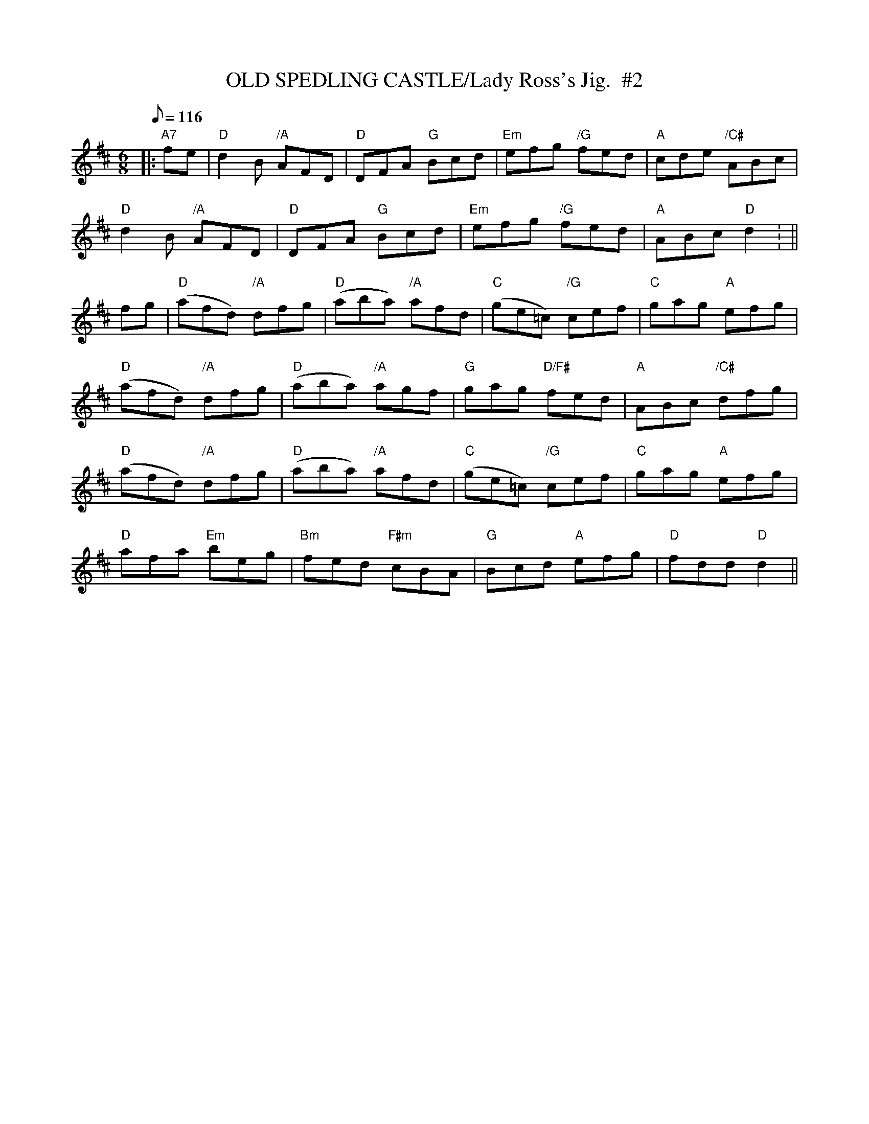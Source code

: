 X:21
T:OLD SPEDLING CASTLE/Lady Ross's Jig.  #2
M:6/8
L:1/8
Q:116
R:JIG
K:D
|:"A7" fe |  "D" d2 B "/A"AFD | "D" DFA "G" Bcd | "Em" efg "/G" fed | "A" cde "/C#" ABc |!
"D" d2 B "/A" AFD | "D" DFA "G" Bcd | "Em" efg "/G" fed | "A" ABc  "D"d2 : ||!
fg | "D" (afd) "/A"dfg | "D"(aba) "/A" afd | "C" (ge=c) "/G"cef | "C"gag"A" efg |!
"D" (afd) "/A"dfg | "D" (aba) "/A" agf | "G" gag "D/F#" fed | "A" ABc "/C#" dfg |!
"D" (afd) "/A"dfg | "D" (aba) "/A"afd | "C" (ge=c) "/G" cef | "C" gag "A" efg |!
"D" afa "Em" beg | "Bm" fed  "F#m" cBA | "G" Bcd "A" efg | "D" fdd "D"d2 ||

